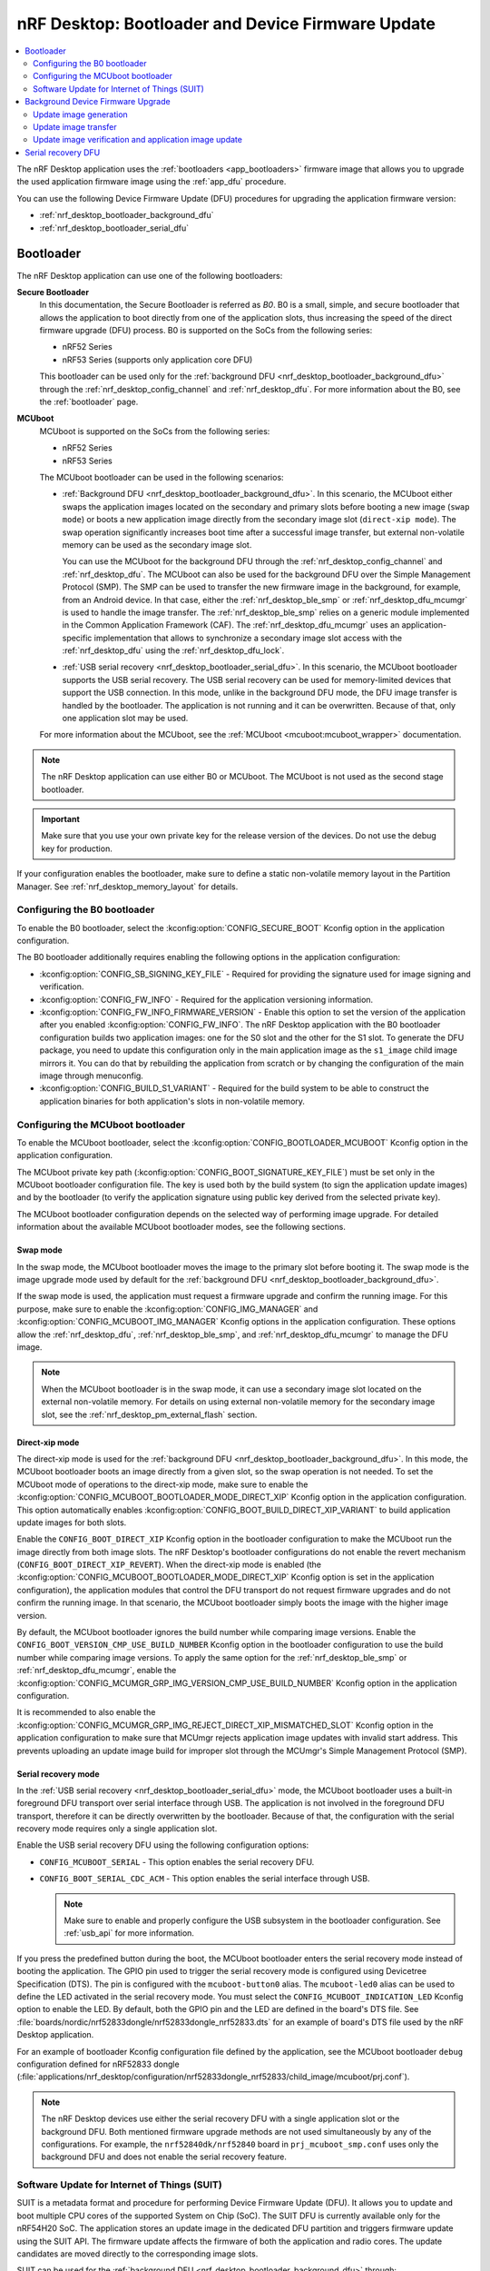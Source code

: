 .. _nrf_desktop_bootloader:

nRF Desktop: Bootloader and Device Firmware Update
##################################################

.. contents::
   :local:
   :depth: 2

The nRF Desktop application uses the :ref:`bootloaders <app_bootloaders>` firmware image that allows you to upgrade the used application firmware image using the :ref:`app_dfu` procedure.

You can use the following Device Firmware Update (DFU) procedures for upgrading the application firmware version:

* :ref:`nrf_desktop_bootloader_background_dfu`
* :ref:`nrf_desktop_bootloader_serial_dfu`

Bootloader
**********

The nRF Desktop application can use one of the following bootloaders:

**Secure Bootloader**
  In this documentation, the Secure Bootloader is referred as *B0*.
  B0 is a small, simple, and secure bootloader that allows the application to boot directly from one of the application slots, thus increasing the speed of the direct firmware upgrade (DFU) process.
  B0 is supported on the SoCs from the following series:

  * nRF52 Series
  * nRF53 Series (supports only application core DFU)

  This bootloader can be used only for the :ref:`background DFU <nrf_desktop_bootloader_background_dfu>` through the :ref:`nrf_desktop_config_channel` and :ref:`nrf_desktop_dfu`.
  For more information about the B0, see the :ref:`bootloader` page.

**MCUboot**
  MCUboot is supported on the SoCs from the following series:

  * nRF52 Series
  * nRF53 Series

  The MCUboot bootloader can be used in the following scenarios:

  * :ref:`Background DFU <nrf_desktop_bootloader_background_dfu>`.
    In this scenario, the MCUboot either swaps the application images located on the secondary and primary slots before booting a new image (``swap mode``) or boots a new application image directly from the secondary image slot (``direct-xip mode``).
    The swap operation significantly increases boot time after a successful image transfer, but external non-volatile memory can be used as the secondary image slot.

    You can use the MCUboot for the background DFU through the :ref:`nrf_desktop_config_channel` and :ref:`nrf_desktop_dfu`.
    The MCUboot can also be used for the background DFU over the Simple Management Protocol (SMP).
    The SMP can be used to transfer the new firmware image in the background, for example, from an Android device.
    In that case, either the :ref:`nrf_desktop_ble_smp` or :ref:`nrf_desktop_dfu_mcumgr` is used to handle the image transfer.
    The :ref:`nrf_desktop_ble_smp` relies on a generic module implemented in the Common Application Framework (CAF).
    The :ref:`nrf_desktop_dfu_mcumgr` uses an application-specific implementation that allows to synchronize a secondary image slot access with the :ref:`nrf_desktop_dfu` using the :ref:`nrf_desktop_dfu_lock`.

  * :ref:`USB serial recovery <nrf_desktop_bootloader_serial_dfu>`.
    In this scenario, the MCUboot bootloader supports the USB serial recovery.
    The USB serial recovery can be used for memory-limited devices that support the USB connection.
    In this mode, unlike in the background DFU mode, the DFU image transfer is handled by the bootloader.
    The application is not running and it can be overwritten.
    Because of that, only one application slot may be used.

  For more information about the MCUboot, see the :ref:`MCUboot <mcuboot:mcuboot_wrapper>` documentation.

.. note::
    The nRF Desktop application can use either B0 or MCUboot.
    The MCUboot is not used as the second stage bootloader.

.. important::
    Make sure that you use your own private key for the release version of the devices.
    Do not use the debug key for production.

If your configuration enables the bootloader, make sure to define a static non-volatile memory layout in the Partition Manager.
See :ref:`nrf_desktop_memory_layout` for details.

Configuring the B0 bootloader
=============================

To enable the B0 bootloader, select the :kconfig:option:`CONFIG_SECURE_BOOT` Kconfig option in the application configuration.

The B0 bootloader additionally requires enabling the following options in the application configuration:

* :kconfig:option:`CONFIG_SB_SIGNING_KEY_FILE` - Required for providing the signature used for image signing and verification.
* :kconfig:option:`CONFIG_FW_INFO` - Required for the application versioning information.
* :kconfig:option:`CONFIG_FW_INFO_FIRMWARE_VERSION` - Enable this option to set the version of the application after you enabled :kconfig:option:`CONFIG_FW_INFO`.
  The nRF Desktop application with the B0 bootloader configuration builds two application images: one for the S0 slot and the other for the S1 slot.
  To generate the DFU package, you need to update this configuration only in the main application image as the ``s1_image`` child image mirrors it.
  You can do that by rebuilding the application from scratch or by changing the configuration of the main image through menuconfig.
* :kconfig:option:`CONFIG_BUILD_S1_VARIANT` - Required for the build system to be able to construct the application binaries for both application's slots in non-volatile memory.

.. _nrf_desktop_configuring_mcuboot_bootloader:

Configuring the MCUboot bootloader
==================================

To enable the MCUboot bootloader, select the :kconfig:option:`CONFIG_BOOTLOADER_MCUBOOT` Kconfig option in the application configuration.

The MCUboot private key path (:kconfig:option:`CONFIG_BOOT_SIGNATURE_KEY_FILE`) must be set only in the MCUboot bootloader configuration file.
The key is used both by the build system (to sign the application update images) and by the bootloader (to verify the application signature using public key derived from the selected private key).

The MCUboot bootloader configuration depends on the selected way of performing image upgrade.
For detailed information about the available MCUboot bootloader modes, see the following sections.

Swap mode
---------

In the swap mode, the MCUboot bootloader moves the image to the primary slot before booting it.
The swap mode is the image upgrade mode used by default for the :ref:`background DFU <nrf_desktop_bootloader_background_dfu>`.

If the swap mode is used, the application must request a firmware upgrade and confirm the running image.
For this purpose, make sure to enable the :kconfig:option:`CONFIG_IMG_MANAGER` and :kconfig:option:`CONFIG_MCUBOOT_IMG_MANAGER` Kconfig options in the application configuration.
These options allow the :ref:`nrf_desktop_dfu`, :ref:`nrf_desktop_ble_smp`, and :ref:`nrf_desktop_dfu_mcumgr` to manage the DFU image.

.. note::
   When the MCUboot bootloader is in the swap mode, it can use a secondary image slot located on the external non-volatile memory.
   For details on using external non-volatile memory for the secondary image slot, see the :ref:`nrf_desktop_pm_external_flash` section.

Direct-xip mode
---------------

The direct-xip mode is used for the :ref:`background DFU <nrf_desktop_bootloader_background_dfu>`.
In this mode, the MCUboot bootloader boots an image directly from a given slot, so the swap operation is not needed.
To set the MCUboot mode of operations to the direct-xip mode, make sure to enable the :kconfig:option:`CONFIG_MCUBOOT_BOOTLOADER_MODE_DIRECT_XIP` Kconfig option in the application configuration.
This option automatically enables :kconfig:option:`CONFIG_BOOT_BUILD_DIRECT_XIP_VARIANT` to build application update images for both slots.

Enable the ``CONFIG_BOOT_DIRECT_XIP`` Kconfig option in the bootloader configuration to make the MCUboot run the image directly from both image slots.
The nRF Desktop's bootloader configurations do not enable the revert mechanism (``CONFIG_BOOT_DIRECT_XIP_REVERT``).
When the direct-xip mode is enabled (the :kconfig:option:`CONFIG_MCUBOOT_BOOTLOADER_MODE_DIRECT_XIP` Kconfig option is set in the application configuration), the application modules that control the DFU transport do not request firmware upgrades and do not confirm the running image.
In that scenario, the MCUboot bootloader simply boots the image with the higher image version.

By default, the MCUboot bootloader ignores the build number while comparing image versions.
Enable the ``CONFIG_BOOT_VERSION_CMP_USE_BUILD_NUMBER`` Kconfig option in the bootloader configuration to use the build number while comparing image versions.
To apply the same option for the :ref:`nrf_desktop_ble_smp` or :ref:`nrf_desktop_dfu_mcumgr`, enable the :kconfig:option:`CONFIG_MCUMGR_GRP_IMG_VERSION_CMP_USE_BUILD_NUMBER` Kconfig option in the application configuration.

It is recommended to also enable the :kconfig:option:`CONFIG_MCUMGR_GRP_IMG_REJECT_DIRECT_XIP_MISMATCHED_SLOT` Kconfig option in the application configuration to make sure that MCUmgr rejects application image updates with invalid start address.
This prevents uploading an update image build for improper slot through the MCUmgr's Simple Management Protocol (SMP).

Serial recovery mode
--------------------

In the :ref:`USB serial recovery <nrf_desktop_bootloader_serial_dfu>` mode, the MCUboot bootloader uses a built-in foreground DFU transport over serial interface through USB.
The application is not involved in the foreground DFU transport, therefore it can be directly overwritten by the bootloader.
Because of that, the configuration with the serial recovery mode requires only a single application slot.

Enable the USB serial recovery DFU using the following configuration options:

* ``CONFIG_MCUBOOT_SERIAL`` - This option enables the serial recovery DFU.
* ``CONFIG_BOOT_SERIAL_CDC_ACM`` - This option enables the serial interface through USB.

  .. note::
    Make sure to enable and properly configure the USB subsystem in the bootloader configuration.
    See :ref:`usb_api` for more information.

If you press the predefined button during the boot, the MCUboot bootloader enters the serial recovery mode instead of booting the application.
The GPIO pin used to trigger the serial recovery mode is configured using Devicetree Specification (DTS).
The pin is configured with the ``mcuboot-button0`` alias.
The ``mcuboot-led0`` alias can be used to define the LED activated in the serial recovery mode.
You must select the ``CONFIG_MCUBOOT_INDICATION_LED`` Kconfig option to enable the LED.
By default, both the GPIO pin and the LED are defined in the board's DTS file.
See :file:`boards/nordic/nrf52833dongle/nrf52833dongle_nrf52833.dts` for an example of board's DTS file used by the nRF Desktop application.

For an example of bootloader Kconfig configuration file defined by the application, see the MCUboot bootloader ``debug`` configuration defined for nRF52833 dongle (:file:`applications/nrf_desktop/configuration/nrf52833dongle_nrf52833/child_image/mcuboot/prj.conf`).

.. note::
  The nRF Desktop devices use either the serial recovery DFU with a single application slot or the background DFU.
  Both mentioned firmware upgrade methods are not used simultaneously by any of the configurations.
  For example, the ``nrf52840dk/nrf52840`` board in ``prj_mcuboot_smp.conf`` uses only the background DFU and does not enable the serial recovery feature.

.. _nrf_desktop_suit:

Software Update for Internet of Things (SUIT)
=============================================

SUIT is a metadata format and procedure for performing Device Firmware Update (DFU).
It allows you to update and boot multiple CPU cores of the supported System on Chip (SoC).
The SUIT DFU is currently available only for the nRF54H20 SoC.
The application stores an update image in the dedicated DFU partition and triggers firmware update using the SUIT API.
The firmware update affects the firmware of both the application and radio cores.
The update candidates are moved directly to the corresponding image slots.

SUIT can be used for the :ref:`background DFU <nrf_desktop_bootloader_background_dfu>` through:

   * The :ref:`nrf_desktop_config_channel` and :ref:`nrf_desktop_dfu`.
   * The :ref:`nrf_desktop_dfu_mcumgr`.

For an introduction to SUIT and more detailed information, see the :ref:`ug_nrf54h20_suit_dfu`.

Configuring SUIT
----------------

To enable SUIT on the supported target, enable the :kconfig:option:`CONFIG_SUIT` Kconfig option in the application configuration.
This option enables service on application core that communicates with the Secure Domain on which the SUIT is executed.
You can also enable :kconfig:option:`CONFIG_SUIT_DFU_CANDIDATE_PROCESSING_MINIMAL`, because application core only stores the SUIT envelope to a dedicated partition and then it passes control to the Secure Domain.

SUIT also has the following options in the sysbuild configuration:

   * :kconfig:option:`SB_CONFIG_SUIT_ENVELOPE` - Required to create the SUIT envelope.
     Turned on by default on the ``nrf54h20dk`` board.
     The envelope is used directly as a DFU update file by the DFU tools.
   * :kconfig:option:`SB_CONFIG_SUIT_ENVELOPE_SEQUENCE_NUM` - The nRF Desktop application uses the sequence number to define an application version.

.. note::
   The :kconfig:option:`SB_CONFIG_SUIT_ENVELOPE_SIGN` is disabled, so the generated SUIT envelope is not signed.

On the ``nrf54h20dk`` board, the dedicated DFU partition called ``dfu_partition`` is defined by default in the DTS.
The partition is used to store the incoming SUIT envelope with an update candidate.
The application relies on the default memory layout defined by the board.

.. note::
   The Partition Manager is disabled for the nRF54H Series.
   The memory layout for these devices is always defined in the DTS.

.. _nrf_desktop_bootloader_background_dfu:

Background Device Firmware Upgrade
**********************************

The nRF Desktop application uses the :ref:`nrf_desktop_config_channel` and :ref:`nrf_desktop_dfu` for the background DFU process.
From the application perspective, the update image transfer during the background DFU process is very similar for all supported configurations:

* MCUboot
* Secure Bootloader (B0)
* SUIT

The firmware update process has the following three stages:

* Update image generation
* Update image transfer
* Update image verification and application image update

These stages are described in the following sections.

At the end of these three stages, the nRF Desktop application will be rebooted with the new firmware package installed.

.. note::
  The background firmware upgrade can also be performed over the Simple Management Protocol (SMP).
  For more details about the DFU procedure over SMP, read the documentation of the following modules:

  * :ref:`nrf_desktop_ble_smp` (supported only with MCUboot bootloader)
  * :ref:`nrf_desktop_dfu_mcumgr`
    The module uses the :ref:`nrf_desktop_dfu_lock` to synchronize non-volatile memory access with other DFU methods.
    Therefore, this module should be used for configurations that enable multiple DFU transports (for example, if a configuration also enables :ref:`nrf_desktop_dfu`).

Update image generation
=======================

The update image is generated in the build directory when building the firmware regardless of the chosen DFU configuration.

MCUboot and B0 bootloaders
--------------------------

The :file:`zephyr/dfu_application.zip` file is used by both B0 and MCUboot bootloader for the background DFU through the :ref:`nrf_desktop_config_channel` and :ref:`nrf_desktop_dfu`.
The package contains firmware images along with additional metadata.
If the used bootloader boots the application directly from either slot 0 or slot 1, the host script transfers the update image that can be run from the unused slot.
Otherwise, the image is always uploaded to the slot 1 and then moved to slot 0 by the bootloader before boot.

.. note::
   Make sure to properly configure the bootloader to ensure that the build system generates the :file:`zephyr/dfu_application.zip` archive containing all of the required update images.

SUIT
----

The :file:`<build_dir>/DFU/root.suit` SUIT envelope is used in the SUIT DFU procedure.
The envelope contains both the manifest and the update candidates for the application and radio cores.

Update image transfer
=====================

The update image is transmitted in the background through the :ref:`nrf_desktop_config_channel`.
The configuration channel data is transmitted either through USB or over Bluetooth, using HID feature reports.
This allows the device to be used normally during the whole process (that is, the device does not need to enter any special state in which it becomes non-responsive to the user).

Depending on the side on which the process is handled:

* On the application side, the process is handled by :ref:`nrf_desktop_dfu`.
  See the module documentation for how to enable and configure it.
* On the host side, the process is handled by the :ref:`nrf_desktop_config_channel_script`.
  See the tool documentation for more information about how to execute the background DFU process on the host.

.. _nrf_desktop_image_transfer_over_smp:

Image transfer over SMP
-----------------------

The update image can also be transferred in the background through one of the following modules:

* :ref:`nrf_desktop_ble_smp` (supported only with MCUboot bootloader)
* :ref:`nrf_desktop_dfu_mcumgr`
  The module uses the :ref:`nrf_desktop_dfu_lock` to synchronize non-volatile memory access with other DFU methods.
  Therefore, this module should be used for configurations that enable multiple DFU transports (for example, if a configuration also enables :ref:`nrf_desktop_dfu`).

The `nRF Connect Device Manager`_ application transfers the image update files over the Simple Management Protocol (SMP).

To perform DFU using the `nRF Connect Device Manager`_ mobile app, complete the following steps:

.. tabs::

   .. tab:: MCUboot

      .. include:: /device_guides/nrf52/fota_update.rst
         :start-after: fota_upgrades_over_ble_nrfcdm_common_dfu_steps_start
         :end-before: fota_upgrades_over_ble_nrfcdm_common_dfu_steps_end

      .. include:: /device_guides/nrf52/fota_update.rst
         :start-after: fota_upgrades_over_ble_mcuboot_direct_xip_nrfcdm_note_start
         :end-before: fota_upgrades_over_ble_mcuboot_direct_xip_nrfcdm_note_end

      .. note::
         When the :kconfig:option:`CONFIG_MCUMGR_GRP_IMG_REJECT_DIRECT_XIP_MISMATCHED_SLOT` Kconfig option is enabled in the application configuration, the device rejects the update image upload for the invalid slot.
         It is recommended to enable the option if the application uses MCUboot in the direct-xip mode.

   .. tab:: SUIT

      1. Generate the SUIT envelope by building your application with the FOTA support over Bluetooth Low Energy.
         You can find the generated :file:`root.suit` envelope in the :file:`<build_dir>/DFU` directory.
      #. Download the :file:`root.suit` envelope to your device.

         .. note::
            `nRF Connect for Desktop`_ does not currently support the FOTA process.

      #. Use the `nRF Connect Device Manager`_ mobile app to update your device with the new firmware.

         a. Ensure that you can access the :file:`root.suit` envelope from your phone or tablet.
         #. In the mobile app, scan and select the device to update.
         #. Switch to the :guilabel:`Image` tab and tap on :guilabel:`ADVANCED` in the upper right corner of the app.
         #. In the **Firmware Upload** section, tap the :guilabel:`SELECT FILE` button and select the :file:`root.suit` envelope.
         #. Tap the :guilabel:`START` button.
         #. Wait for the DFU to finish and then verify that the application works properly.

      .. note::
         Support for SUIT updates is available starting from the following versions of the `nRF Connect Device Manager`_ mobile app:

         * Version ``2.0`` on Android.
         * Version ``1.7`` on iOS.

Update image verification and application image update
======================================================

Once the update image transfer is completed, the background DFU process will continue after the device reboot.
If :ref:`nrf_desktop_config_channel_script` is used, the reboot is triggered by the script right after the image transfer completes.

The implementation details of the reboot mechanism for the chosen DFU configuration are described in the following subsections.

MCUboot and B0 bootloaders
--------------------------

For these configuration variants, the :c:func:`sys_reboot` function is called to reboot the device.
After the reboot, the bootloader locates the update image on the update partition of the device.
The image verification process ensures the integrity of the image and checks if its signature is valid.
If verification is successful, the bootloader boots the new version of the application.
Otherwise, the old version is used.

SUIT
----

For this configuration variant, the :c:func:`suit_trigger_update` function is called to trigger an update.
Once the update is triggered, the SUIT will install, verify, and boot the new image as specified in the manifest.

.. _nrf_desktop_bootloader_serial_dfu:

Serial recovery DFU
********************

The serial recovery DFU is a feature of MCUboot and you need to enable it in the bootloader's configuration.
For the configuration details, see the :ref:`nrf_desktop_configuring_mcuboot_bootloader` section.

To start the serial recovery DFU, the device should boot into recovery mode, in which the bootloader is waiting for a new image upload to start.
In the serial recovery DFU mode, the new image is transferred through an USB CDC ACM class instance.
The bootloader overwrites the existing application located on the primary slot with the new application image.
If the transfer is interrupted, the device cannot boot the incomplete application, and the image upload must be performed again.

Once the device enters the serial recovery mode, you can use the :ref:`mcumgr <zephyr:device_mgmt>` to:

* Query information about the present image.
* Upload the new image.
  The :ref:`mcumgr <zephyr:device_mgmt>` uses the :file:`zephyr/app_update.bin` update image file.
  It is generated by the build system when building the firmware.

For example, the following line starts the upload of the new image to the device:

.. code-block:: console

  mcumgr -t 60 --conntype serial --connstring=/dev/ttyACM0 image upload build-nrf52833dongle/zephyr/app_update.bin

The command assumes that ``/dev/ttyACM0`` serial device is used by the MCUboot bootloader for the serial recovery.
